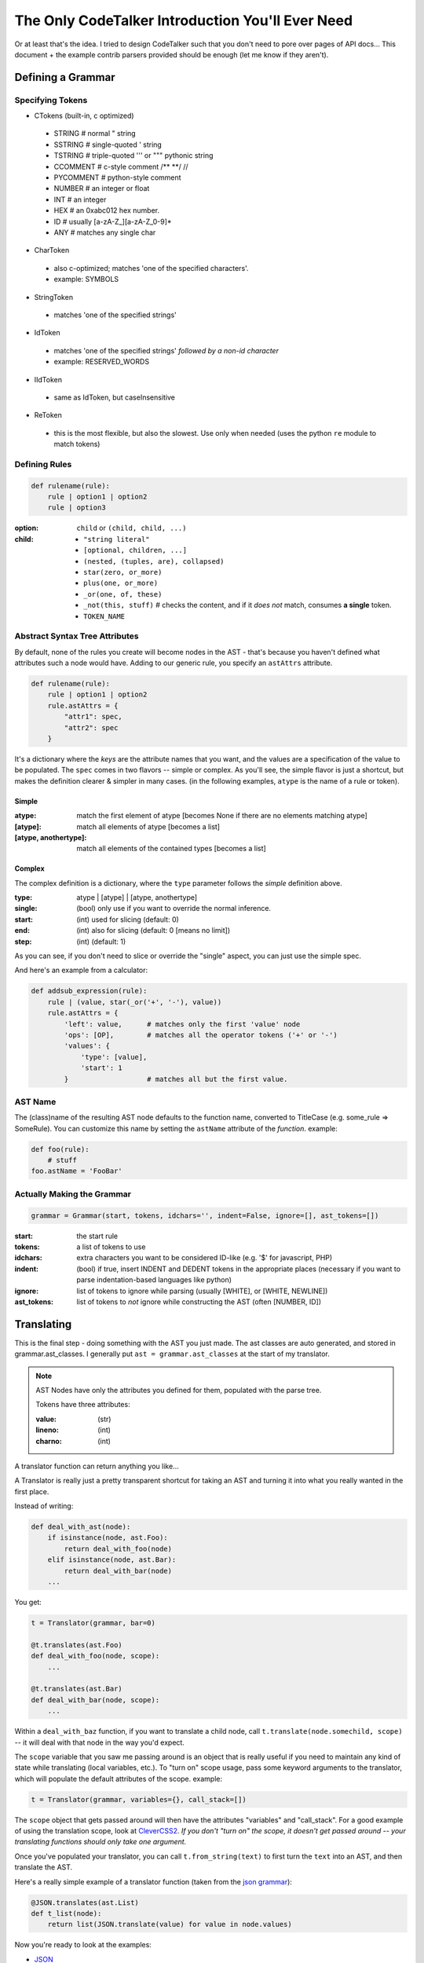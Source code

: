 The Only CodeTalker Introduction You'll Ever Need
=================================================

Or at least that's the idea. I tried to design CodeTalker such that you don't
need to pore over pages of API docs... This document + the example contrib parsers
provided should be enough (let me know if they aren't).

Defining a Grammar
------------------

Specifying Tokens
*****************

- CTokens (built-in, c optimized)

 - STRING # normal " string
 - SSTRING # single-quoted ' string
 - TSTRING # triple-quoted ''' or """ pythonic string
 - CCOMMENT # c-style comment /** \**/ //
 - PYCOMMENT # python-style comment
 - NUMBER # an integer or float
 - INT # an integer
 - HEX # an 0xabc012 hex number.
 - ID # usually [a-zA-Z\_][a-zA-Z_0-9]*
 - ANY # matches any single char

- CharToken

 - also c-optimized; matches 'one of the specified characters'.
 - example: SYMBOLS

- StringToken

 - matches 'one of the specified strings'

- IdToken

 - matches 'one of the specified strings' *followed by a non-id character*
 - example: RESERVED_WORDS

- IIdToken

 - same as IdToken, but caseInsensitive

- ReToken

 - this is the most flexible, but also the slowest. Use only when needed
   (uses the python ``re`` module to match tokens)

Defining Rules
**************

.. code-block:: python

    def rulename(rule):
        rule | option1 | option2
        rule | option3

:option:

    ``child`` or ``(child, child, ...)``

:child: 

    - ``"string literal"``
    - ``[optional, children, ...]``
    - ``(nested, (tuples, are), collapsed)``
    - ``star(zero, or_more)``
    - ``plus(one, or_more)``
    - ``_or(one, of, these)``
    - ``_not(this, stuff)`` # checks the content, and if it *does not* match,
      consumes **a single** token.
    - ``TOKEN_NAME``

Abstract Syntax Tree Attributes
*******************************

By default, none of the rules you create will become nodes in the AST - that's
because you haven't defined what attributes such a node would have. Adding to
our generic rule, you specify an ``astAttrs`` attribute.

.. code-block:: python

    def rulename(rule):
        rule | option1 | option2
        rule.astAttrs = {
            "attr1": spec,
            "attr2": spec
        }

It's a dictionary where the *keys* are the attribute names that you want, and
the values are a specification of the value to be populated. The ``spec``
comes in two flavors -- simple or complex. As you'll see, the simple flavor is
just a shortcut, but makes the definition clearer & simpler in many cases. (in
the following examples, ``atype`` is the name of a rule or token).

Simple
++++++

:atype:

    match the first element of atype [becomes None if there are no elements
    matching atype]

:[atype]: match all elements of atype [becomes a list]
:[atype, anothertype]:

    match all elements of the contained types [becomes a list]

Complex
+++++++

The complex definition is a dictionary, where the ``type`` parameter follows
the *simple* definition above.

:type: atype | [atype] | [atype, anothertype]
:single: (bool) only use if you want to override the normal inference.
:start: (int) used for slicing (default: 0)
:end: (int) also for slicing (default: 0 [means no limit])
:step: (int) (default: 1)

As you can see, if you don't need to slice or override the "single" aspect,
you can just use the simple spec.

And here's an example from a calculator:

.. code-block:: python

    def addsub_expression(rule):
        rule | (value, star(_or('+', '-'), value))
        rule.astAttrs = {
            'left': value,      # matches only the first 'value' node
            'ops': [OP],        # matches all the operator tokens ('+' or '-')
            'values': {
                'type': [value],
                'start': 1
            }                   # matches all but the first value. 
    
AST Name
********

The (class)name of the resulting AST node defaults to the function name,
converted to TitleCase (e.g. some_rule => SomeRule). You can customize this
name by setting the ``astName`` attribute of the *function*. example:

.. code-block:: python

    def foo(rule):
        # stuff
    foo.astName = 'FooBar'

Actually Making the Grammar
***************************

.. code-block:: python

    grammar = Grammar(start, tokens, idchars='', indent=False, ignore=[], ast_tokens=[])

:start: the start rule
:tokens: a list of tokens to use
:idchars:

    extra characters you want to be considered ID-like (e.g. '$' for
    javascript, PHP)

:indent:

    (bool) if true, insert INDENT and DEDENT tokens in the appropriate places
    (necessary if you want to parse indentation-based languages like python)

:ignore:

    list of tokens to ignore while parsing (usually [WHITE], or [WHITE,
    NEWLINE])

:ast_tokens:

    list of tokens to *not* ignore while constructing the AST (often [NUMBER,
    ID])

Translating
-----------

This is the final step - doing something with the AST you just made. The ast
classes are auto generated, and stored in grammar.ast_classes. I generally put
``ast = grammar.ast_classes`` at the start of my translator.

.. note::

    AST Nodes have only the attributes you defined for them, populated with
    the parse tree.

    Tokens have three attributes:

    :value: (str)
    :lineno: (int)
    :charno: (int)

A translator function can return anything you like...

A Translator is really just a pretty transparent shortcut for taking an AST
and turning it into what you really wanted in the first place.

Instead of writing:

.. code-block:: python

    def deal_with_ast(node):
        if isinstance(node, ast.Foo):
            return deal_with_foo(node)
        elif isinstance(node, ast.Bar):
            return deal_with_bar(node)
        ...

You get:

.. code-block:: python

    t = Translator(grammar, bar=0)

    @t.translates(ast.Foo)
    def deal_with_foo(node, scope):
        ...

    @t.translates(ast.Bar)
    def deal_with_bar(node, scope):
        ...

Within a ``deal_with_baz`` function, if you want to translate a child node,
call ``t.translate(node.somechild, scope)`` -- it will deal with that node in
the way you'd expect.

The ``scope`` variable that you saw me passing around is an object
that is really useful if you need to maintain any kind of state while
translating (local variables, etc.). To "turn on" scope usage, pass some
keyword arguments to the translator, which will populate the default
attributes of the scope. example:

.. code-block:: python

    t = Translator(grammar, variables={}, call_stack=[])

The ``scope`` object that gets passed around will then have the attributes
"variables" and "call_stack". For a good example of using the translation
scope, look at `CleverCSS2 <http://jaredforsyth.com/projects/clevercss2/>`_.
*If you don't "turn on" the scope, it doesn't get passed around -- your
translating functions should only take one argument.*

Once you've populated your translator, you can call ``t.from_string(text)`` to
first turn the ``text`` into an AST, and then translate the AST.

Here's a really simple example of a translator function (taken from the `json
grammar
<http://github.com/jabapyth/codetalker/blob/master/codetalker/contrib/json.py#L39>`_):

.. code-block:: python

    @JSON.translates(ast.List)
    def t_list(node):
        return list(JSON.translate(value) for value in node.values)

Now you're ready to look at the examples:

- `JSON
  <http://github.com/jabapyth/codetalker/blob/master/codetalker/contrib/json.py>`_
- `math
  <http://github.com/jabapyth/codetalker/blob/master/codetalker/contrib/math.py>`_
- `CleverCSS2
  <http://github.com/jabapyth/clevercss2/blob/master/clevercss/grammar.py>`_
- `python-css <http://github.com/jabapyth/css/blob/master/css/grammar.py>`_

If you have any suggestion as to how to improve this document, feel free to
let me know at jared@jaredforsyth.com

